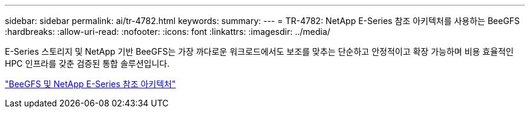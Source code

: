 ---
sidebar: sidebar 
permalink: ai/tr-4782.html 
keywords:  
summary:  
---
= TR-4782: NetApp E-Series 참조 아키텍처를 사용하는 BeeGFS
:hardbreaks:
:allow-uri-read: 
:nofooter: 
:icons: font
:linkattrs: 
:imagesdir: ../media/


[role="lead"]
E-Series 스토리지 및 NetApp 기반 BeeGFS는 가장 까다로운 워크로드에서도 보조를 맞추는 단순하고 안정적이고 확장 가능하며 비용 효율적인 HPC 인프라를 갖춘 검증된 통합 솔루션입니다.

link:https://www.netapp.com/us/media/tr-4782.pdf["BeeGFS 및 NetApp E-Series 참조 아키텍처"^]
